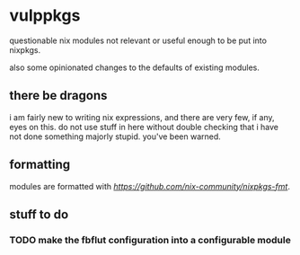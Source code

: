 * vulppkgs

questionable nix modules not relevant or useful enough to be
put into nixpkgs.

also some opinionated changes to the defaults of existing
modules.

** there be dragons

i am fairly new to writing nix expressions, and there are
very few, if any, eyes on this. do not use stuff in here
without double checking that i have not done something
majorly stupid. you've been warned.

** formatting

modules are formatted with
[[nixpkgs-fmt][https://github.com/nix-community/nixpkgs-fmt]].

** stuff to do

*** TODO make the fbflut configuration into a configurable module

